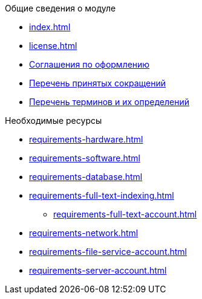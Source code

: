 .Общие сведения о модуле
* xref:index.adoc[]
* xref:license.adoc[]
* xref:formatting.adoc[Соглашения по оформлению]
* xref:abbreviations.adoc[Перечень принятых сокращений]
* xref:terms.adoc[Перечень терминов и их определений]

.Необходимые ресурсы
* xref:requirements-hardware.adoc[]
* xref:requirements-software.adoc[]
* xref:requirements-database.adoc[]
* xref:requirements-full-text-indexing.adoc[]
** xref:requirements-full-text-account.adoc[]
* xref:requirements-network.adoc[]
* xref:requirements-file-service-account.adoc[]
* xref:requirements-server-account.adoc[]

